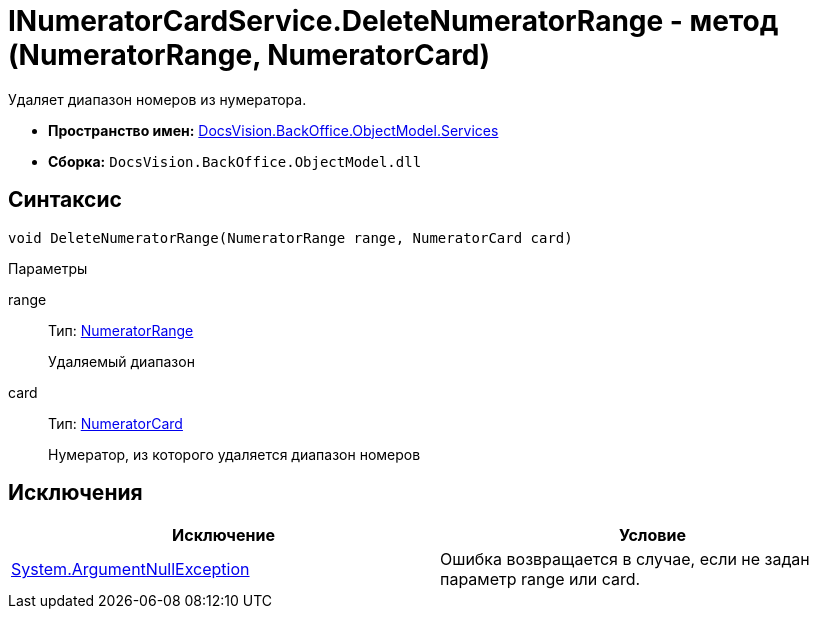 = INumeratorCardService.DeleteNumeratorRange - метод (NumeratorRange, NumeratorCard)

Удаляет диапазон номеров из нумератора.

* *Пространство имен:* xref:api/DocsVision/BackOffice/ObjectModel/Services/Services_NS.adoc[DocsVision.BackOffice.ObjectModel.Services]
* *Сборка:* `DocsVision.BackOffice.ObjectModel.dll`

== Синтаксис

[source,csharp]
----
void DeleteNumeratorRange(NumeratorRange range, NumeratorCard card)
----

Параметры

range::
Тип: xref:api/DocsVision/Platform/ObjectManager/SystemCards/NumeratorRange_CL.adoc[NumeratorRange]
+
Удаляемый диапазон
card::
Тип: xref:api/DocsVision/Platform/ObjectManager/SystemCards/NumeratorCard_CL.adoc[NumeratorCard]
+
Нумератор, из которого удаляется диапазон номеров

== Исключения

[cols=",",options="header"]
|===
|Исключение |Условие
|http://msdn.microsoft.com/ru-ru/library/system.argumentnullexception.aspx[System.ArgumentNullException] |Ошибка возвращается в случае, если не задан параметр range или card.
|===

